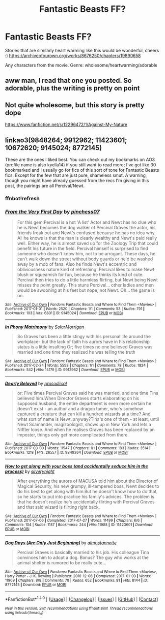 #+TITLE: Fantastic Beasts FF?

* Fantastic Beasts FF?
:PROPERTIES:
:Author: FeelingAnguished
:Score: 2
:DateUnix: 1512356197.0
:DateShort: 2017-Dec-04
:END:
Stories that are similarly heart warming like this would be wonderful, cheers :) [[https://archiveofourown.org/works/8676250/chapters/19890658]]

Any characters from the movie. Genre: wholesome/heartwarming/adorable


** aww man, I read that one you posted. So adorable, plus the writing is pretty on point
:PROPERTIES:
:Score: 3
:DateUnix: 1512369969.0
:DateShort: 2017-Dec-04
:END:


** Not quite wholesome, but this story is pretty dope

[[https://www.fanfiction.net/s/12296472/1/Against-My-Nature]]
:PROPERTIES:
:Score: 2
:DateUnix: 1512369584.0
:DateShort: 2017-Dec-04
:END:


** linkao3(9848264; 9912962; 11423601; 10672620; 9145024; 8772145)

These are the ones I liked best. You can check out my bookmarks on AO3 (profile name is also kyella14) if you still want to read more; I've got like 30 bookmarked and I usually go for fics of this sort of tone for Fantastic Beasts fics. Except for the few that are just pure, shameless smut. A warning, though you might have already guessed from the recs I'm giving in this post, the pairings are all Percival/Newt.
:PROPERTIES:
:Author: kyella14
:Score: 0
:DateUnix: 1512382240.0
:DateShort: 2017-Dec-04
:END:

*** ffnbot!refresh
:PROPERTIES:
:Author: kyella14
:Score: 1
:DateUnix: 1512385208.0
:DateShort: 2017-Dec-04
:END:


*** [[http://archiveofourown.org/works/9145024][*/From the Very First Day/*]] by [[http://www.archiveofourown.org/users/pinchess07/pseuds/pinchess07][/pinchess07/]]

#+begin_quote
  For this gem:Percival is a hot 'A list' Actor and Newt has no clue who he is.Newt becomes the dog walker of Percival Graves the actor, his friends freak out and Newt's confused because he has no idea why. All he knows is that the man is clearly wealthy and Newt's paid really well. Either way, he is almost saved up for the Zoology Trip that could benefit his future in the field. Percival himself is surprised to find someone who doesn't know him, not to be arrogant. These days, he can't walk down the street without body guards or he'd be washed away by a mob of fans. Also he finds Newt's eccentric and obliviousness nature kind of refreshing. Percival likes to make Newt blush or squeamish for fun, because he thinks its kind of cute. Percival then tries to do a little harmless flirting, but Newt being Newt misses the point greatly. This stuns Percival... other ladies and men would be swooning at his feet but nope, not Newt. Oh... the game is on.
#+end_quote

^{/Site/: [[http://www.archiveofourown.org/][Archive of Our Own]] *|* /Fandom/: Fantastic Beasts and Where to Find Them <Movies> *|* /Published/: 2017-01-01 *|* /Words/: 2520 *|* /Chapters/: 1/1 *|* /Comments/: 53 *|* /Kudos/: 791 *|* /Bookmarks/: 103 *|* /Hits/: 6831 *|* /ID/: 9145024 *|* /Download/: [[http://archiveofourown.org/downloads/pi/pinchess07/9145024/From%20the%20Very%20First%20Day.epub?updated_at=1490629403][EPUB]] or [[http://archiveofourown.org/downloads/pi/pinchess07/9145024/From%20the%20Very%20First%20Day.mobi?updated_at=1490629403][MOBI]]}

--------------

[[http://archiveofourown.org/works/9912962][*/In Phony Matrimony/*]] by [[http://www.archiveofourown.org/users/SolarMorrigan/pseuds/SolarMorrigan][/SolarMorrigan/]]

#+begin_quote
  So Graves has been a little stingy with his personal life around the workplace- but the lack of faith his aurors have in his relationship status is a little insulting Or; five times no one believed Graves was married and one time they realized he was telling the truth
#+end_quote

^{/Site/: [[http://www.archiveofourown.org/][Archive of Our Own]] *|* /Fandom/: Fantastic Beasts and Where to Find Them <Movies> *|* /Published/: 2017-02-24 *|* /Words/: 5553 *|* /Chapters/: 1/1 *|* /Comments/: 78 *|* /Kudos/: 1824 *|* /Bookmarks/: 542 *|* /Hits/: 14179 *|* /ID/: 9912962 *|* /Download/: [[http://archiveofourown.org/downloads/So/SolarMorrigan/9912962/In%20Phony%20Matrimony.epub?updated_at=1487970624][EPUB]] or [[http://archiveofourown.org/downloads/So/SolarMorrigan/9912962/In%20Phony%20Matrimony.mobi?updated_at=1487970624][MOBI]]}

--------------

[[http://archiveofourown.org/works/9848264][*/Dearly Beloved/*]] by [[http://www.archiveofourown.org/users/prosodiical/pseuds/prosodiical][/prosodiical/]]

#+begin_quote
  or: Five times Percival Graves said he was married, and one time Tina believed him.When Director Graves starts elaborating on his supposed husband, the entire department is even more certain he doesn't exist - an author and a dragon tamer, who's somehow captured a creature that can kill a hundred wizards at a time? And what sort of name is Newt, anyway?Tina's one of them - at least, until Newt Scamander, magizoologist, shows up in New York and lets a Niffler loose. And when he realises Graves has been replaced by an imposter, things only get more complicated from there.
#+end_quote

^{/Site/: [[http://www.archiveofourown.org/][Archive of Our Own]] *|* /Fandom/: Fantastic Beasts and Where to Find Them <Movies> *|* /Published/: 2017-03-03 *|* /Words/: 11547 *|* /Chapters/: 1/1 *|* /Comments/: 183 *|* /Kudos/: 3514 *|* /Bookmarks/: 1218 *|* /Hits/: 26557 *|* /ID/: 9848264 *|* /Download/: [[http://archiveofourown.org/downloads/pr/prosodiical/9848264/Dearly%20Beloved.epub?updated_at=1489140912][EPUB]] or [[http://archiveofourown.org/downloads/pr/prosodiical/9848264/Dearly%20Beloved.mobi?updated_at=1489140912][MOBI]]}

--------------

[[http://archiveofourown.org/works/11423601][*/How to get along with your boss (and accidentally seduce him in the process)/*]] by [[http://www.archiveofourown.org/users/silverynight/pseuds/silverynight][/silverynight/]]

#+begin_quote
  After everything the aurors of MACUSA told him about the Director of Magical Security, his new grumpy, ill-tempered boss, Newt decides to do his best to get along with him.But he doesn't know how to do that, so he starts to put into practice his family's advices. The problem is that he doesn't realize he's accidentally flirting with Percival Graves and that said wizard is flirting right back.
#+end_quote

^{/Site/: [[http://www.archiveofourown.org/][Archive of Our Own]] *|* /Fandom/: Fantastic Beasts and Where to Find Them <Movies> *|* /Published/: 2017-07-06 *|* /Completed/: 2017-07-27 *|* /Words/: 11499 *|* /Chapters/: 6/6 *|* /Comments/: 104 *|* /Kudos/: 1187 *|* /Bookmarks/: 244 *|* /Hits/: 11988 *|* /ID/: 11423601 *|* /Download/: [[http://archiveofourown.org/downloads/si/silverynight/11423601/How%20to%20get%20along%20with%20your.epub?updated_at=1501177060][EPUB]] or [[http://archiveofourown.org/downloads/si/silverynight/11423601/How%20to%20get%20along%20with%20your.mobi?updated_at=1501177060][MOBI]]}

--------------

[[http://archiveofourown.org/works/8772145][*/Dog Days (Are Only Just Beginning)/*]] by [[http://www.archiveofourown.org/users/almostannette/pseuds/almostannette][/almostannette/]]

#+begin_quote
  Percival Graves is basically married to his job. His colleague Tina convinces him to adopt a dog. Bonus? The guy who works at the animal shelter is rumored to be really cute...
#+end_quote

^{/Site/: [[http://www.archiveofourown.org/][Archive of Our Own]] *|* /Fandoms/: Fantastic Beasts and Where to Find Them <Movies>, Harry Potter - J. K. Rowling *|* /Published/: 2016-12-06 *|* /Completed/: 2017-01-03 *|* /Words/: 11969 *|* /Chapters/: 8/8 *|* /Comments/: 78 *|* /Kudos/: 652 *|* /Bookmarks/: 81 *|* /Hits/: 8144 *|* /ID/: 8772145 *|* /Download/: [[http://archiveofourown.org/downloads/al/almostannette/8772145/Dog%20Days%20Are%20Only%20Just%20Beginning.epub?updated_at=1494515680][EPUB]] or [[http://archiveofourown.org/downloads/al/almostannette/8772145/Dog%20Days%20Are%20Only%20Just%20Beginning.mobi?updated_at=1494515680][MOBI]]}

--------------

*FanfictionBot*^{1.4.0} *|* [[[https://github.com/tusing/reddit-ffn-bot/wiki/Usage][Usage]]] | [[[https://github.com/tusing/reddit-ffn-bot/wiki/Changelog][Changelog]]] | [[[https://github.com/tusing/reddit-ffn-bot/issues/][Issues]]] | [[[https://github.com/tusing/reddit-ffn-bot/][GitHub]]] | [[[https://www.reddit.com/message/compose?to=tusing][Contact]]]

^{/New in this version: Slim recommendations using/ ffnbot!slim! /Thread recommendations using/ linksub(thread_id)!}
:PROPERTIES:
:Author: FanfictionBot
:Score: 1
:DateUnix: 1512385231.0
:DateShort: 2017-Dec-04
:END:
